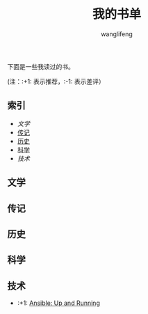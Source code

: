 #+TITLE: 我的书单
#+AUTHOR: wanglifeng


下面是一些我读过的书。

(注：:+1: 表示推荐，:-1: 表示差评）

** 索引

- [[%E6%96%87%E5%AD%A6][文学]]
- [[传记][传记]]
- [[历史][历史]]
- [[科学][科学]]
- [[%E6%8A%80%E6%9C%AF][技术]]

** 文学
<<文学>>

** 传记
<<传记>>

** 历史
<<历史>>

** 科学
<<科学>>

** 技术
<<技术>>

- :+1: [[https://book.douban.com/subject/26295827/][Ansible: Up and Running]]
